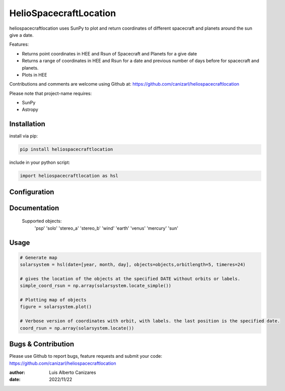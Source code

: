 ============
HelioSpacecraftLocation
============

.. image:: http://img.shields.io/badge/powered%20by-SunPy-orange.svg?style=flat
    :target: http://www.sunpy.org
    :alt: Powered by SunPy Badge
 
    
heliospacecraftlocation uses SunPy to plot and return coordinates of different spacecraft and planets around the sun give a date. 

Features:

-   Returns point coordinates in HEE and Rsun of Spacecraft and Planets for a give date
-   Returns a range of coordinates in HEE and Rsun for a date and previous number of days before for spacecraft and planets. 
-   Plots in HEE 

Contributions and comments are welcome using Github at: 
https://github.com/canizarl/heliospacecraftlocation

Please note that project-name requires:

- SunPy 
- Astropy

Installation
============

install via pip:

.. code-block::

    pip install heliospacecraftlocation


include in your python script:

.. code-block::

    import heliospacecraftlocation as hsl




Configuration
=============



Documentation
=============

    Supported objects:
        'psp'
        'solo'
        'stereo_a'
        'stereo_b'
        'wind'
        'earth'
        'venus'
        'mercury'
        'sun'


    

Usage
=====

.. code-block::

    # Generate map
    solarsystem = hsl(date=[year, month, day], objects=objects,orbitlength=5, timeres=24)

    # gives the location of the objects at the specified DATE without orbits or labels.
    simple_coord_rsun = np.array(solarsystem.locate_simple())

    # Plotting map of objects
    figure = solarsystem.plot()

    # Verbose version of coordinates with orbit, with labels. the last position is the specified date.
    coord_rsun = np.array(solarsystem.locate())


Bugs & Contribution
===================

Please use Github to report bugs, feature requests and submit your code:
https://github.com/canizarl/heliospacecraftlocation

:author: Luis Alberto Canizares
:date: 2022/11/22
